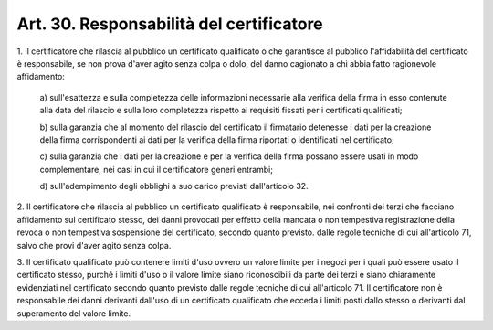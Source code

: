 .. _art30:

Art. 30. Responsabilità del certificatore
^^^^^^^^^^^^^^^^^^^^^^^^^^^^^^^^^^^^^^^^^



1\. Il certificatore che rilascia al pubblico un certificato qualificato o che garantisce al pubblico l'affidabilità del certificato è responsabile, se non prova d'aver agito senza colpa o dolo, del danno cagionato a chi abbia fatto ragionevole affidamento:

   a\) sull'esattezza e sulla completezza delle informazioni necessarie alla verifica della firma in esso contenute alla data del rilascio e sulla loro completezza rispetto ai requisiti fissati per i certificati qualificati;

   b\) sulla garanzia che al momento del rilascio del certificato il firmatario detenesse i dati per la creazione della firma corrispondenti ai dati per la verifica della firma riportati o identificati nel certificato;

   c\) sulla garanzia che i dati per la creazione e per la verifica della firma possano essere usati in modo complementare, nei casi in cui il certificatore generi entrambi;

   d\) sull'adempimento degli obblighi a suo carico previsti dall'articolo 32.

2\. Il certificatore che rilascia al pubblico un certificato qualificato è responsabile, nei confronti dei terzi che facciano affidamento sul certificato stesso, dei danni provocati per effetto della mancata o non tempestiva registrazione della revoca o non tempestiva sospensione del certificato, secondo quanto previsto. dalle regole tecniche di cui all'articolo 71, salvo che provi d'aver agito senza colpa.

3\. Il certificato qualificato può contenere limiti d'uso ovvero un valore limite per i negozi per i quali può essere usato il certificato stesso, purché i limiti d'uso o il valore limite siano riconoscibili da parte dei terzi e siano chiaramente evidenziati nel certificato secondo quanto previsto dalle regole tecniche di cui all'articolo 71. Il certificatore non è responsabile dei danni derivanti dall'uso di un certificato qualificato che ecceda i limiti posti dallo stesso o derivanti dal superamento del valore limite.
